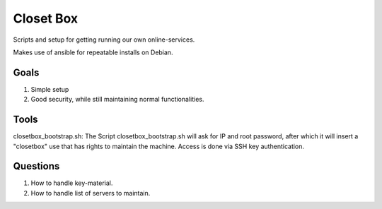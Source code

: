 ==========
Closet Box
==========

Scripts and setup for getting running our own online-services.

Makes use of ansible for repeatable installs on Debian.

Goals
-----

#. Simple setup

#. Good security, while still maintaining normal functionalities.

Tools
-----

closetbox_bootstrap.sh: The Script closetbox_bootstrap.sh will ask for IP and root password, after which it will
insert a "closetbox" use that has rights to maintain the machine. Access is done via SSH key authentication.


Questions
---------

#. How to handle key-material.

#. How to handle list of servers to maintain.